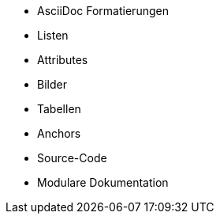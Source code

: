 * AsciiDoc Formatierungen
* Listen
* Attributes
* Bilder
* Tabellen
* Anchors
* Source-Code
* Modulare Dokumentation
